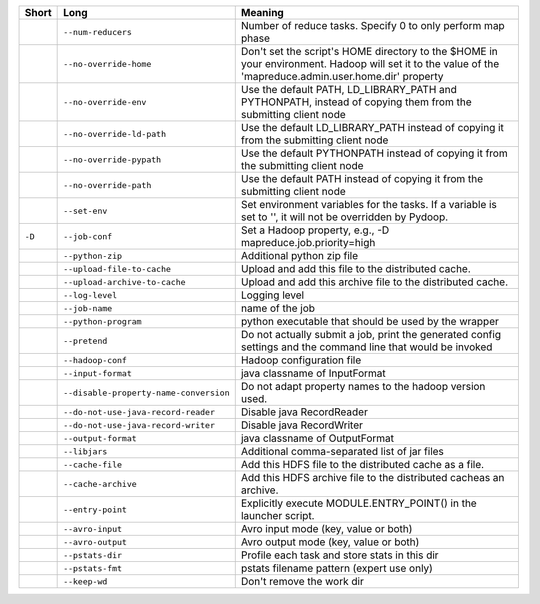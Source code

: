 ..
  Auto-generated by dev_tools/dump_app_params. DO NOT EDIT!
  To update, run:
    dev_tools/dump_app_params --app submit -o docs/pydoop_submit_options.rst

+--------+----------------------------------------+----------------------------------------------------------------------------------------------------------------------------------------------------------+
| Short  | Long                                   | Meaning                                                                                                                                                  |
+========+========================================+==========================================================================================================================================================+
|        | ``--num-reducers``                     | Number of reduce tasks. Specify 0 to only perform map phase                                                                                              |
+--------+----------------------------------------+----------------------------------------------------------------------------------------------------------------------------------------------------------+
|        | ``--no-override-home``                 | Don't set the script's HOME directory to the $HOME in your environment.  Hadoop will set it to the value of the 'mapreduce.admin.user.home.dir' property |
+--------+----------------------------------------+----------------------------------------------------------------------------------------------------------------------------------------------------------+
|        | ``--no-override-env``                  | Use the default PATH, LD_LIBRARY_PATH and PYTHONPATH, instead of copying them from the submitting client node                                            |
+--------+----------------------------------------+----------------------------------------------------------------------------------------------------------------------------------------------------------+
|        | ``--no-override-ld-path``              | Use the default LD_LIBRARY_PATH instead of copying it from the submitting client node                                                                    |
+--------+----------------------------------------+----------------------------------------------------------------------------------------------------------------------------------------------------------+
|        | ``--no-override-pypath``               | Use the default PYTHONPATH instead of copying it from the submitting client node                                                                         |
+--------+----------------------------------------+----------------------------------------------------------------------------------------------------------------------------------------------------------+
|        | ``--no-override-path``                 | Use the default PATH instead of copying it from the submitting client node                                                                               |
+--------+----------------------------------------+----------------------------------------------------------------------------------------------------------------------------------------------------------+
|        | ``--set-env``                          | Set environment variables for the tasks. If a variable is set to '', it will not be overridden by Pydoop.                                                |
+--------+----------------------------------------+----------------------------------------------------------------------------------------------------------------------------------------------------------+
| ``-D`` | ``--job-conf``                         | Set a Hadoop property, e.g., -D mapreduce.job.priority=high                                                                                              |
+--------+----------------------------------------+----------------------------------------------------------------------------------------------------------------------------------------------------------+
|        | ``--python-zip``                       | Additional python zip file                                                                                                                               |
+--------+----------------------------------------+----------------------------------------------------------------------------------------------------------------------------------------------------------+
|        | ``--upload-file-to-cache``             | Upload and add this file to the distributed cache.                                                                                                       |
+--------+----------------------------------------+----------------------------------------------------------------------------------------------------------------------------------------------------------+
|        | ``--upload-archive-to-cache``          | Upload and add this archive file to the distributed cache.                                                                                               |
+--------+----------------------------------------+----------------------------------------------------------------------------------------------------------------------------------------------------------+
|        | ``--log-level``                        | Logging level                                                                                                                                            |
+--------+----------------------------------------+----------------------------------------------------------------------------------------------------------------------------------------------------------+
|        | ``--job-name``                         | name of the job                                                                                                                                          |
+--------+----------------------------------------+----------------------------------------------------------------------------------------------------------------------------------------------------------+
|        | ``--python-program``                   | python executable that should be used by the wrapper                                                                                                     |
+--------+----------------------------------------+----------------------------------------------------------------------------------------------------------------------------------------------------------+
|        | ``--pretend``                          | Do not actually submit a job, print the generated config settings and the command line that would be invoked                                             |
+--------+----------------------------------------+----------------------------------------------------------------------------------------------------------------------------------------------------------+
|        | ``--hadoop-conf``                      | Hadoop configuration file                                                                                                                                |
+--------+----------------------------------------+----------------------------------------------------------------------------------------------------------------------------------------------------------+
|        | ``--input-format``                     | java classname of InputFormat                                                                                                                            |
+--------+----------------------------------------+----------------------------------------------------------------------------------------------------------------------------------------------------------+
|        | ``--disable-property-name-conversion`` | Do not adapt property names to the hadoop version used.                                                                                                  |
+--------+----------------------------------------+----------------------------------------------------------------------------------------------------------------------------------------------------------+
|        | ``--do-not-use-java-record-reader``    | Disable java RecordReader                                                                                                                                |
+--------+----------------------------------------+----------------------------------------------------------------------------------------------------------------------------------------------------------+
|        | ``--do-not-use-java-record-writer``    | Disable java RecordWriter                                                                                                                                |
+--------+----------------------------------------+----------------------------------------------------------------------------------------------------------------------------------------------------------+
|        | ``--output-format``                    | java classname of OutputFormat                                                                                                                           |
+--------+----------------------------------------+----------------------------------------------------------------------------------------------------------------------------------------------------------+
|        | ``--libjars``                          | Additional comma-separated list of jar files                                                                                                             |
+--------+----------------------------------------+----------------------------------------------------------------------------------------------------------------------------------------------------------+
|        | ``--cache-file``                       | Add this HDFS file to the distributed cache as a file.                                                                                                   |
+--------+----------------------------------------+----------------------------------------------------------------------------------------------------------------------------------------------------------+
|        | ``--cache-archive``                    | Add this HDFS archive file to the distributed cacheas an archive.                                                                                        |
+--------+----------------------------------------+----------------------------------------------------------------------------------------------------------------------------------------------------------+
|        | ``--entry-point``                      | Explicitly execute MODULE.ENTRY_POINT() in the launcher script.                                                                                          |
+--------+----------------------------------------+----------------------------------------------------------------------------------------------------------------------------------------------------------+
|        | ``--avro-input``                       | Avro input mode (key, value or both)                                                                                                                     |
+--------+----------------------------------------+----------------------------------------------------------------------------------------------------------------------------------------------------------+
|        | ``--avro-output``                      | Avro output mode (key, value or both)                                                                                                                    |
+--------+----------------------------------------+----------------------------------------------------------------------------------------------------------------------------------------------------------+
|        | ``--pstats-dir``                       | Profile each task and store stats in this dir                                                                                                            |
+--------+----------------------------------------+----------------------------------------------------------------------------------------------------------------------------------------------------------+
|        | ``--pstats-fmt``                       | pstats filename pattern (expert use only)                                                                                                                |
+--------+----------------------------------------+----------------------------------------------------------------------------------------------------------------------------------------------------------+
|        | ``--keep-wd``                          | Don't remove the work dir                                                                                                                                |
+--------+----------------------------------------+----------------------------------------------------------------------------------------------------------------------------------------------------------+
